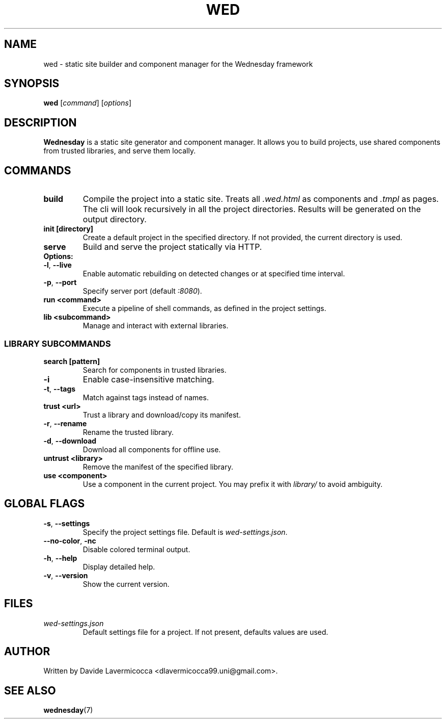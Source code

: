 .TH WED 1 2025-07-14 "Wednesday CLI" "User Commands"
.SH NAME
wed \- static site builder and component manager for the Wednesday framework

.SH SYNOPSIS
.B wed
[\fIcommand\fR] [\fIoptions\fR]

.SH DESCRIPTION
\fBWednesday\fR is a static site generator and component manager. It allows you to build projects, use shared components from trusted libraries, and serve them locally.

.SH COMMANDS
.TP
.B build
Compile the project into a static site. Treats all \fI.wed.html\fR as components and \fI.tmpl\fR as pages.
The cli will look recursively in all the project directories.
Results will be generated on the output directory. 

.TP
.B init [directory]
Create a default project in the specified directory. If not provided, the current directory is used.

.TP
.B serve
Build and serve the project statically via HTTP.
.TP
.B Options:
.TP
\fB\-l\fR, \fB\-\-live\fR
Enable automatic rebuilding on detected changes or at specified time interval.
.TP
\fB\-p\fR, \fB\-\-port\fR
Specify server port (default \fI:8080\fR).

.TP
.B run <command>
Execute a pipeline of shell commands, as defined in the project settings.

.TP
.B lib <subcommand>
Manage and interact with external libraries.

.SS LIBRARY SUBCOMMANDS
.TP
.B search [pattern]
Search for components in trusted libraries.
.TP
\fB\-i\fR
Enable case-insensitive matching.
.TP
\fB\-t\fR, \fB\-\-tags\fR
Match against tags instead of names.

.TP
.B trust <url>
Trust a library and download/copy its manifest.
.TP
\fB\-r\fR, \fB\-\-rename\fR
Rename the trusted library.
.TP
\fB\-d\fR, \fB\-\-download\fR
Download all components for offline use.

.TP
.B untrust <library>
Remove the manifest of the specified library.

.TP
.B use <component>
Use a component in the current project. You may prefix it with \fIlibrary/\fR to avoid ambiguity.

.SH GLOBAL FLAGS
.TP
\fB\-s\fR, \fB\-\-settings\fR
Specify the project settings file. Default is \fIwed-settings.json\fR.

.TP
\fB\-\-no-color\fR, \fB\-nc\fR
Disable colored terminal output.

.TP
\fB\-h\fR, \fB\-\-help\fR
Display detailed help.

.TP
\fB\-v\fR, \fB\-\-version\fR
Show the current version.

.SH FILES
.TP
.I wed-settings.json
Default settings file for a project. If not present, defaults values are used.

.SH AUTHOR
Written by Davide Lavermicocca <dlavermicocca99.uni@gmail.com>.

.SH SEE ALSO
.BR wednesday (7)

